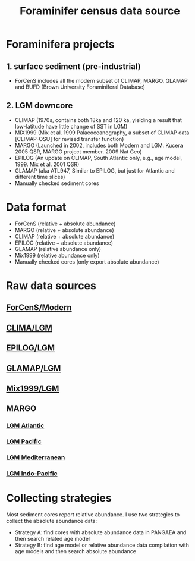 #+TITLE: Foraminifer census data source

* Foraminifera projects
** 1. surface sediment (pre-industrial)
+ ForCenS includes all the modern subset of CLIMAP, MARGO, GLAMAP and BUFD (Brown University Foraminiferal Database)

** 2. LGM downcore
+ CLIMAP (1970s, contains both 18ka and 120 ka, yielding a result that low-latitude have little change of SST in LGM)
+ MIX1999 (Mix et al. 1999 Palaeoceanography, a subset of CLIMAP data [CLIMAP-OSU] for revised transfer function)
+ MARGO (Launched in 2002, includes both Modern and LGM. Kucera 2005 QSR, MARGO project member. 2009 Nat Geo)
+ EPILOG (An update on CLIMAP,  South Atlantic only, e.g., age model, 1999. Mix et al. 2001 QSR)
+ GLAMAP (aka ATL947, Similar to EPILOG, but just for Atlantic and different time slices)
+ Manually checked sediment cores

* Data format  
+ ForCenS (relative + absolute abundance)
+ MARGO (relative + absolute abundance)
+ CLIMAP (relative + absolute abundance)
+ EPILOG (relative + absolute abundance)
+ GLAMAP (relative abundance only)
+ Mix1999 (relative abundance only)
+ Manually checked cores (only export absolute abundance)

* Raw data sources
** [[https://doi.org/10.1594/PANGAEA.873570][ForCenS/Modern]]
** [[https://doi.org/10.1594/PANGAEA.61208][CLIMA/LGM]]
** [[https://doi.org/10.1594/PANGAEA.57027][EPILOG/LGM]]
** [[https://doi.org/10.1594/PANGAEA.55156][GLAMAP/LGM]]
** [[https://doi.pangaea.de/10.1594/PANGAEA.61208][Mix1999/LGM]]

** MARGO
*** [[https://doi.org/10.1594/PANGAEA.227329][LGM Atlantic]] 
*** [[https://doi.org/10.1594/PANGAEA.227327][LGM Pacific]]
*** [[https://doi.org/10.1594/PANGAEA.227306][LGM Mediterranean]]
*** [[https://doi.org/10.1594/PANGAEA.227319][LGM Indo-Pacific]]

* Collecting strategies
Most sediment cores report relative abundance. I use two strategies to collect the absolute abundance data:
+ Strategy A: find cores with absolute abundance data in PANGAEA and then search related age model
+ Strategy B: find age model or relative abundance data compilation with age models and then search absolute abundance
